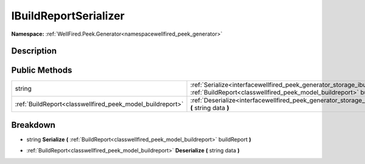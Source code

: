 .. _interfacewellfired_peek_generator_storage_ibuildreportserializer:

IBuildReportSerializer
=======================

**Namespace:** :ref:`WellFired.Peek.Generator<namespacewellfired_peek_generator>`

Description
------------



Public Methods
---------------

+------------------------------------------------------------+----------------------------------------------------------------------------------------------------------------------------------------------------------------------------------------------------------+
|string                                                      |:ref:`Serialize<interfacewellfired_peek_generator_storage_ibuildreportserializer_1a04d48ea78624f11ac4989c5c6da48afc>` **(** :ref:`BuildReport<classwellfired_peek_model_buildreport>` buildReport **)**   |
+------------------------------------------------------------+----------------------------------------------------------------------------------------------------------------------------------------------------------------------------------------------------------+
|:ref:`BuildReport<classwellfired_peek_model_buildreport>`   |:ref:`Deserialize<interfacewellfired_peek_generator_storage_ibuildreportserializer_1af221b50c6410ffec372b3a63a8549e6a>` **(** string data **)**                                                           |
+------------------------------------------------------------+----------------------------------------------------------------------------------------------------------------------------------------------------------------------------------------------------------+

Breakdown
----------

.. _interfacewellfired_peek_generator_storage_ibuildreportserializer_1a04d48ea78624f11ac4989c5c6da48afc:

- string **Serialize** **(** :ref:`BuildReport<classwellfired_peek_model_buildreport>` buildReport **)**

.. _interfacewellfired_peek_generator_storage_ibuildreportserializer_1af221b50c6410ffec372b3a63a8549e6a:

- :ref:`BuildReport<classwellfired_peek_model_buildreport>` **Deserialize** **(** string data **)**

